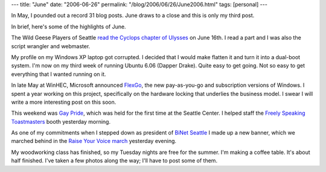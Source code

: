 ---
title: "June"
date: "2006-06-26"
permalink: "/blog/2006/06/26/June2006.html"
tags: [personal]
---



In May, I pounded out a record 31 blog posts. June draws to a close and
this is only my third post.

In brief, here's some of the highlights of June.

.. image:: https://www.wildgeeseseattle.org/images/giant-2.jpg
    :alt: Cyclops reading
    :target: http://www.wildgeeseseattle.org/Joyce/Bloomsday/2006.html
    :class: right-float

The Wild Geese Players of Seattle `read the Cyclops chapter of Ulysses
<http://www.wildgeeseseattle.org/Joyce/Bloomsday/2006.html>`_ on June 16th.
I read a part and I was also the script wrangler and webmaster.

My profile on my Windows XP laptop got corrupted. I decided that I would
make flatten it and turn it into a dual-boot system. I'm now on my third
week of running Ubuntu 6.06 (Dapper Drake). Quite easy to get going. Not so
easy to get everything that I wanted running on it.

.. image:: https://www.ubuntu.com/htdocs/uw2/img/headerlogo.png
    :alt: Ubuntu
    :width: 250
    :target: http://www.ubuntu.com/

In late May at WinHEC, Microsoft announced
`FlexGo <http://www.microsoft.com/whdc/flexgo/default.mspx>`_,
the new pay-as-you-go and subscription versions of Windows.
I spent a year working on this project, specifically on the hardware
locking that underlies the business model. I swear I will write a more
interesting post on this soon.

.. image:: https://seattlepi.nwsource.com/dayart/20060522/flexgo.jpg
    :alt: FlexGo
    :target: http://www.microsoft.com/whdc/flexgo/default.mspx

This weekend was `Gay Pride <http://www.seattlepride.org/index2.htm>`_,
which was held for the first time at the Seattle Center.
I helped staff the `Freely Speaking Toastmasters
<http://www.toastmasterspride.org/>`_ booth yesterday morning.

As one of my commitments when I stepped down as president of
`BiNet Seattle <http://www.binetseattle.org/>`_
I made up a new banner, which we marched behind 
in the `Raise Your Voice march
<http://www.seattlelgbt.org/march2006.html>`_ yesterday evening.

.. image:: /content/binary/BiNet-Seattle-banner.jpg
    :alt: BiNet Seattle banner
    :target: http://www.binetseattle.org/

My woodworking class has finished, so my Tuesday nights are free for the
summer. I'm making a coffee table. It's about half finished. I've taken a
few photos along the way; I'll have to post some of them.

.. _permalink:
    /blog/2006/06/26/June2006.html
